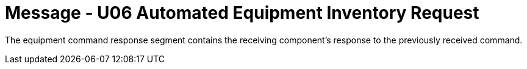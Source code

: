 = Message - U06 Automated Equipment Inventory Request 
:v291_section: "13.3.6"
:v2_section_name: "INR/ACK – Automated Equipment Inventory Request (Event U06)"
:generated: "Thu, 01 Aug 2024 15:25:17 -0600"

The equipment command response segment contains the receiving component's response to the previously received command.

[segment_definition-table]

